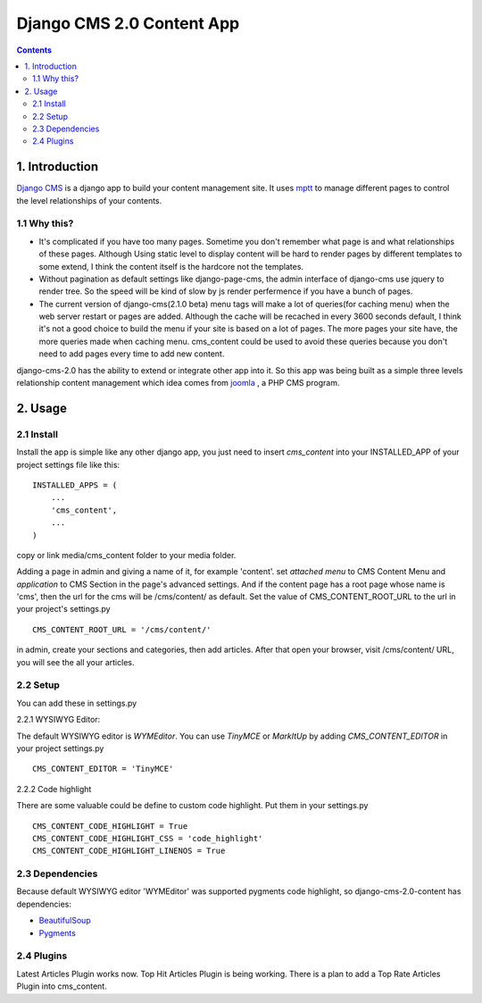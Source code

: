 ============================
Django CMS 2.0 Content App
============================

.. contents::

1. Introduction
----------------------------

`Django CMS`_ is a django app to build your content management site. It uses
mptt_ to manage different pages to control the level relationships of your
contents.

1.1 Why this?
*****************************

- It's complicated if you have too many pages. Sometime you don't remember what page is and what relationships of these pages. Although Using static level to display content will be hard to render pages by different templates to some extend, I think the content itself is the hardcore not the templates.

- Without pagination as default settings like django-page-cms, the admin interface of django-cms use jquery to render tree. So the speed will be kind of slow by js render perfermence if you have a bunch of pages.

- The current version of django-cms(2.1.0 beta) menu tags will make a lot of queries(for caching menu) when the web server restart or pages are added. Although the cache will be recached in every 3600 seconds default, I think it's not a good choice to build the menu if your site is based on a lot of pages. The more pages your site have, the more queries made when caching menu. cms_content could be used to avoid these queries because you don't need to add pages every time to add new content.

django-cms-2.0 has the ability to extend or integrate other app into it. So this app was being built as a simple three levels relationship content management which idea comes from joomla_ , a PHP CMS program.

.. _`Django CMS`: http://www.django-cms.org
.. _mptt: http://code.google.com/p/django-mptt/
.. _joomla: http://www.joomla.org

2. Usage
-----------------------------

2.1 Install
*****************************

Install the app is simple like any other django app, you just need to insert
`cms_content` into your INSTALLED_APP of your project settings file like this:

::

   INSTALLED_APPS = (
       ...
       'cms_content',
       ...
   )

copy or link media/cms_content folder to your media folder.

Adding a page in admin and giving a name of it, for example 'content'. set 
*attached menu* to CMS Content Menu and *application* to CMS Section in the
page's advanced settings. And if the content page has a root page whose name is 
'cms', then the url for the cms will be /cms/content/ as default. Set the 
value of CMS_CONTENT_ROOT_URL to the url in your project's settings.py

::

   CMS_CONTENT_ROOT_URL = '/cms/content/'

in admin, create your sections and categories, then add articles. After that 
open your browser, visit /cms/content/ URL, you will see the all your articles.

2.2 Setup
*****************************

You can add these in settings.py

2.2.1 WYSIWYG Editor:

The default WYSIWYG editor is `WYMEditor`. You can use `TinyMCE` or `MarkItUp` 
by adding `CMS_CONTENT_EDITOR` in your project settings.py

::

   CMS_CONTENT_EDITOR = 'TinyMCE'

2.2.2 Code highlight

There are some valuable could be define to custom code highlight. Put them in
your settings.py

::

   CMS_CONTENT_CODE_HIGHLIGHT = True
   CMS_CONTENT_CODE_HIGHLIGHT_CSS = 'code_highlight'
   CMS_CONTENT_CODE_HIGHLIGHT_LINENOS = True

2.3 Dependencies
*****************************

Because default WYSIWYG editor 'WYMEditor' was supported pygments code highlight,
so django-cms-2.0-content has dependencies:

* BeautifulSoup_
* Pygments_

.. _BeautifulSoup: http://www.crummy.com/software/BeautifulSoup/
.. _Pygments: http://pygments.org/


2.4 Plugins
*****************************

Latest Articles Plugin works now. Top Hit Articles Plugin is being working. 
There is a plan to add a Top Rate Articles Plugin into cms_content.
